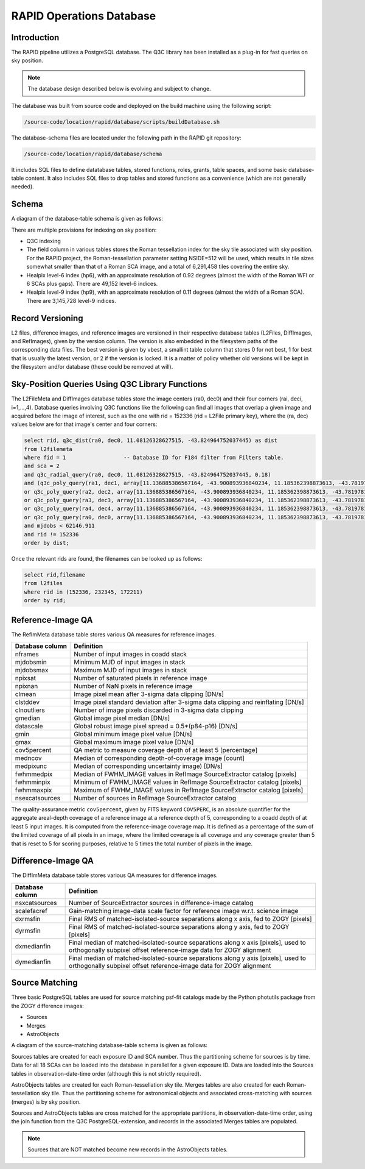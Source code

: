 RAPID Operations Database
####################################################

Introduction
************************************

The RAPID pipeline utilizes a PostgreSQL database.  The Q3C library
has been installed as a plug-in for fast queries on sky position.

.. note::
    The database design described below is evolving and subject to change.

The database was built from source code and deployed on the
build machine using the following script:

.. code-block::

   /source-code/location/rapid/database/scripts/buildDatabase.sh

The database-schema files are located under the following path in the RAPID
git repository:

.. code-block::

   /source-code/location/rapid/database/schema

It includes SQL files to define datatabase tables, stored functions,
roles, grants, table spaces, and some basic database-table content.  It also
includes SQL files to drop tables and stored functions as a
convenience (which are not generally needed).

Schema
************************************

A diagram of the database-table schema is given as follows:

.. image:: dbschema.png


There are multiple provisions for indexing on sky position:

* Q3C indexing
* The field column in various tables stores the Roman tessellation index for the sky tile associated with sky position.
  For the RAPID project, the Roman-tessellation parameter setting NSIDE=512 will be used,
  which results in tile sizes somewhat smaller than that of a Roman SCA image,
  and a total of 6,291,458 tiles covering the entire sky.
* Healpix level-6 index (hp6), with an approximate resolution of 0.92 degrees (almost the width of the Roman WFI or 6 SCAs plus gaps).
  There are 49,152 level-6 indices.
* Healpix level-9 index (hp9), with an approximate resolution of 0.11 degrees (almost the width of a Roman SCA).
  There are 3,145,728 level-9 indices.

Record Versioning
************************************

L2 files, difference images, and reference images are versioned in their
respective database tables (L2Files, DiffImages, and RefImages), given by the version column.  The version
is also embedded in the filesystem paths of the corresponding data files.
The best version is given by vbest, a smallint table
column that stores 0 for not best, 1 for best that is usually the
latest version, or 2 if the version is locked.  It is a matter of
policy whether old versions will be kept in the filesystem and/or
database (these could be removed at will).


Sky-Position Queries Using Q3C Library Functions
************************************

The L2FileMeta and DiffImages database tables store the image centers
(ra0, dec0) and their four corners (rai, deci, i=1,...,4).
Database queries involving Q3C functions like the following can find all images that
overlap a given image and acquired before the image of interest,
such as the one with rid = 152336 (rid = L2File primary key), where the (ra, dec) values
below are for that image's center and four corners:

.. code-block::

    select rid, q3c_dist(ra0, dec0, 11.08126328627515, -43.824964752037445) as dist
    from l2filemeta
    where fid = 1                  -- Database ID for F184 filter from Filters table.
    and sca = 2
    and q3c_radial_query(ra0, dec0, 11.08126328627515, -43.824964752037445, 0.18)
    and (q3c_poly_query(ra1, dec1, array[11.136885386567164, -43.900893936840234, 11.185362398873613, -43.78197810436912,11.025782901132052, -43.749009077867875, 10.97701495473218, -43.86785677863402])
    or q3c_poly_query(ra2, dec2, array[11.136885386567164, -43.900893936840234, 11.185362398873613, -43.78197810436912,11.025782901132052, -43.749009077867875, 10.97701495473218, -43.86785677863402])
    or q3c_poly_query(ra3, dec3, array[11.136885386567164, -43.900893936840234, 11.185362398873613, -43.78197810436912,11.025782901132052, -43.749009077867875, 10.97701495473218, -43.86785677863402])
    or q3c_poly_query(ra4, dec4, array[11.136885386567164, -43.900893936840234, 11.185362398873613, -43.78197810436912,11.025782901132052, -43.749009077867875, 10.97701495473218, -43.86785677863402])
    or q3c_poly_query(ra0, dec0, array[11.136885386567164, -43.900893936840234, 11.185362398873613, -43.78197810436912,11.025782901132052, -43.749009077867875, 10.97701495473218, -43.86785677863402]))
    and mjdobs < 62146.911
    and rid != 152336
    order by dist;


Once the relevant rids are found, the filenames can be looked up as follows:

.. code-block::

    select rid,filename
    from l2files
    where rid in (152336, 232345, 172211)
    order by rid;


Reference-Image QA
************************************

The RefImMeta database table stores various QA measures for reference images.

+--------------------+-----------------------------------------------------------------------------------+
| Database column    | Definition                                                                        |
+====================+===================================================================================+
| nframes            | Number of input images in coadd stack                                             |
+--------------------+-----------------------------------------------------------------------------------+
| mjdobsmin          | Minimum MJD of input images in stack                                              |
+--------------------+-----------------------------------------------------------------------------------+
| mjdobsmax          | Maximum MJD of input images in stack                                              |
+--------------------+-----------------------------------------------------------------------------------+
| npixsat            | Number of saturated pixels in reference image                                     |
+--------------------+-----------------------------------------------------------------------------------+
| npixnan            | Number of NaN pixels in reference image                                           |
+--------------------+-----------------------------------------------------------------------------------+
| clmean             | Image pixel mean after 3-sigma data clipping [DN/s]                               |
+--------------------+-----------------------------------------------------------------------------------+
| clstddev           | Image pixel standard deviation after 3-sigma data clipping and reinflating [DN/s] |
+--------------------+-----------------------------------------------------------------------------------+
| clnoutliers        | Number of image pixels discarded in 3-sigma data clipping                         |
+--------------------+-----------------------------------------------------------------------------------+
| gmedian            | Global image pixel median [DN/s]                                                  |
+--------------------+-----------------------------------------------------------------------------------+
| datascale          | Global robust image pixel spread = 0.5*(p84-p16) [DN/s]                           |
+--------------------+-----------------------------------------------------------------------------------+
| gmin               | Global minimum image pixel value [DN/s]                                           |
+--------------------+-----------------------------------------------------------------------------------+
| gmax               | Global maximum image pixel value [DN/s]                                           |
+--------------------+-----------------------------------------------------------------------------------+
| cov5percent        | QA metric to measure coverage depth of at least 5 [percentage]                    |
+--------------------+-----------------------------------------------------------------------------------+
| medncov            | Median of corresponding depth-of-coverage image [count]                           |
+--------------------+-----------------------------------------------------------------------------------+
| medpixunc          | Median of corresponding uncertainty image) [DN/s]                                 |
+--------------------+-----------------------------------------------------------------------------------+
| fwhmmedpix         | Median of FWHM_IMAGE values in RefImage SourceExtractor catalog [pixels]          |
+--------------------+-----------------------------------------------------------------------------------+
| fwhmminpix         | Minimum of FWHM_IMAGE values in RefImage SourceExtractor catalog [pixels]         |
+--------------------+-----------------------------------------------------------------------------------+
| fwhmmaxpix         | Maximum of FWHM_IMAGE values in RefImage SourceExtractor catalog [pixels]         |
+--------------------+-----------------------------------------------------------------------------------+
| nsexcatsources     | Number of sources in RefImage SourceExtractor catalog                             |
+--------------------+-----------------------------------------------------------------------------------+

The quality-assurance metric ``cov5percent``, given by FITS keyword ``COV5PERC``,
is an absolute quantifier for the aggregate areal-depth coverage of a reference image at a
reference depth of 5, corresponding to a coadd depth of at least 5 input images.
It is computed from the reference-image coverage map.
It is defined as a percentage of the sum of the limited coverage of all pixels in an image,
where the limited coverage is all coverage and any coverage greater than 5 that is reset to 5
for scoring purposes, relative to 5 times the total number of pixels in the image.


Difference-Image QA
************************************

The DiffImMeta database table stores various QA measures for difference images.

+--------------------+-------------------------------------------------------------------------------------------+
| Database column    | Definition                                                                                |
+====================+===========================================================================================+
| nsxcatsources      | Number of SourceExtractor sources in difference-image catalog                             |
+--------------------+-------------------------------------------------------------------------------------------+
| scalefacref        | Gain-matching image-data scale factor for reference image w.r.t. science image            |
+--------------------+-------------------------------------------------------------------------------------------+
| dxrmsfin           | Final RMS of matched-isolated-source separations along x axis, fed to ZOGY [pixels]       |
+--------------------+-------------------------------------------------------------------------------------------+
| dyrmsfin           | Final RMS of matched-isolated-source separations along y axis, fed to ZOGY [pixels]       |
+--------------------+-------------------------------------------------------------------------------------------+
| dxmedianfin        | Final median of matched-isolated-source separations along x axis [pixels],                |
|                    | used to orthogonally subpixel offset reference-image data for ZOGY alignment              |
+--------------------+-------------------------------------------------------------------------------------------+
| dymedianfin        | Final median of matched-isolated-source separations along y axis [pixels],                |
|                    | used to orthogonally subpixel offset reference-image data for ZOGY alignment              |
+--------------------+-------------------------------------------------------------------------------------------+



Source Matching
************************************

Three basic PostgreSQL tables are used for source matching psf-fit catalogs
made by the Python photutils package from the ZOGY difference images:

* Sources
* Merges
* AstroObjects

A diagram of the source-matching database-table schema is given as follows:

.. image:: source_matching.png

Sources tables are created for each exposure ID and SCA number.
Thus the partitioning scheme for sources is by time.
Data for all 18 SCAs can be loaded into the database in parallel for a given exposure ID.
Data are loaded into the Sources tables in observation-date-time order
(although this is not strictly required).

AstroObjects tables are created for each Roman-tessellation sky tile.
Merges tables are also created for each Roman-tessellation sky tile.
Thus the partitioning scheme for astronomical objects and associated cross-matching with
sources (merges) is by sky position.

Sources and AstroObjects tables are cross matched for the appropriate partitions,
in observation-date-time order, using the join function from the Q3C PostgreSQL-extension,
and records in the associated Merges tables are populated.

.. note::
   Sources that are NOT matched become new records in the AstroObjects tables.

